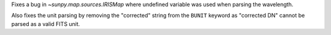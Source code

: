 Fixes a bug in `~sunpy.map.sources.IRISMap` where undefined variable was
used when parsing the wavelength.

Also fixes the unit parsing by removing the "corrected" string from the
``BUNIT`` keyword as "corrected DN" cannot be parsed as a valid FITS unit.
